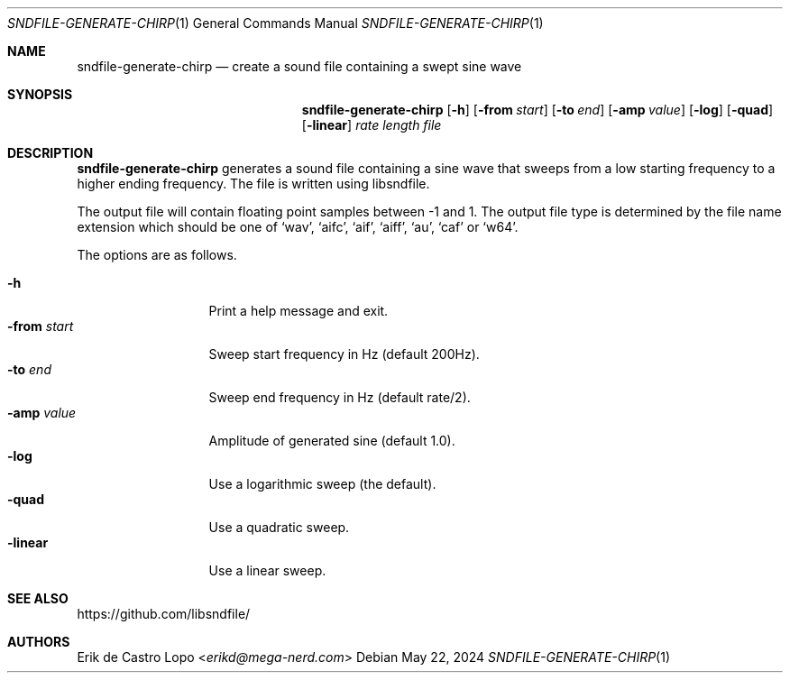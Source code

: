 .Dd May 22, 2024
.Dt SNDFILE-GENERATE-CHIRP 1
.Os
.Sh NAME
.Nm sndfile-generate-chirp
.Nd create a sound file containing a swept sine wave
.Sh SYNOPSIS
.Nm
.Op Fl h
.Op Fl from Ar start
.Op Fl to Ar end
.Op Fl amp Ar value
.Op Fl log
.Op Fl quad
.Op Fl linear
.Ar rate
.Ar length
.Ar file
.Sh DESCRIPTION
.Nm
generates a sound file containing a sine wave
that sweeps from a low starting frequency to a higher ending frequency.
The file is written using libsndfile.
.Pp
The output file will contain floating point samples between -1 and 1.
The output file type is determined by the file name extension
which should be one of
.Sq wav ,
.Sq aifc ,
.Sq aif ,
.Sq aiff ,
.Sq au ,
.Sq caf
or
.Sq w64 .
.Pp
The options are as follows.
.Pp
.Bl -tag -compact -width fromxstartx
.It Fl h
Print a help message and exit.
.It Fl from Ar start
Sweep start frequency in Hz (default 200Hz).
.It Fl to Ar end
Sweep end frequency in Hz (default rate/2).
.It Fl amp Ar value
Amplitude of generated sine (default 1.0).
.It Fl log
Use a logarithmic sweep (the default).
.It Fl quad
Use a quadratic sweep.
.It Fl linear
Use a linear sweep.
.El
.Sh SEE ALSO
.Lk https://github.com/libsndfile/
.Sh AUTHORS
.An Erik de Castro Lopo Aq Mt erikd@mega-nerd.com
